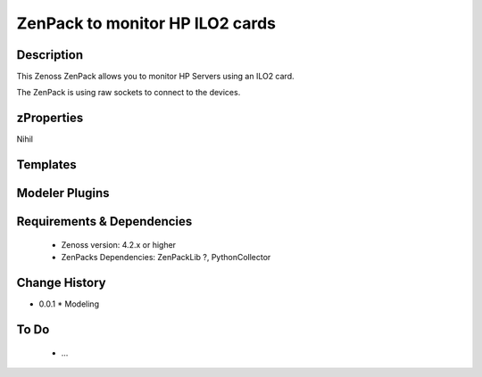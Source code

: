 ====================================
ZenPack to monitor HP ILO2 cards
====================================

Description
===========

This Zenoss ZenPack allows you to monitor HP Servers using an ILO2 card.

The ZenPack is using raw sockets to connect to the devices.

zProperties
===========
Nihil

Templates
=========

Modeler Plugins
===============

Requirements & Dependencies
===========================

    * Zenoss version: 4.2.x or higher
    * ZenPacks Dependencies: ZenPackLib ?, PythonCollector

Change History
==============
* 0.0.1
  * Modeling

To Do
=====
    * ...